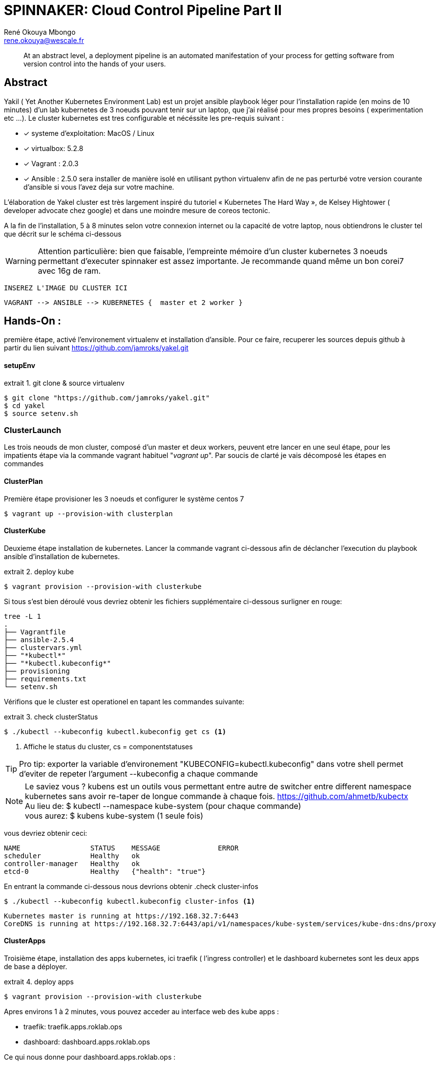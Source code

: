 // :stylesheet: css/asciidoctor.css
:title-logo-image: image: images_dir [scaledwidth=70%,align=center]
= SPINNAKER: Cloud Control Pipeline Part II
René Okouya Mbongo <rene.okouya@wescale.fr>
:imagesdir: images
ifdef::env-github[]
:tip-caption: :bulb:
:note-caption: :information_source:
:important-caption: :heavy_exclamation_mark:
:caution-caption: :fire:
:warning-caption: :warning:
:imagesdir: images
endif::[]
:doctype: article
:experimental:
:listing-caption: extrait
:toc:
:toc-placement!:
:icons: font
:source-highlighter: pygments
:pygments-linenums-mode: inline


____
At an abstract level, a deployment pipeline is an automated manifestation of your process for getting software from version control into the hands of your users.
____

[Abstract]
== Abstract

Yakil ( Yet Another Kubernetes Environment Lab) est un projet ansible playbook léger pour l'installation rapide (en moins de 10 minutes) d'un lab kubernetes de 3 noeuds pouvant tenir sur un laptop, que j'ai réalisé pour mes propres besoins ( experimentation etc ...). Le cluster kubernetes est tres configurable et nécéssite les pre-requis suivant :


 - [*] systeme d'exploitation: MacOS / Linux 
 - [*] virtualbox: 5.2.8
 - [*] Vagrant : 2.0.3
 - [*] Ansible : 2.5.0 sera installer de manière isolé en utilisant python virtualenv afin de ne pas perturbé votre version courante d'ansible si vous l'avez deja sur votre machine.

L’élaboration de Yakel cluster est très largement inspiré du tutoriel « Kubernetes The Hard Way », de Kelsey Hightower ( developer advocate chez google) et dans une moindre mesure de coreos tectonic.


A la fin de l'installation, 5 à 8 minutes selon votre connexion internet ou la capacité de votre laptop, nous obtiendrons le cluster tel que décrit sur le schéma ci-dessous 

WARNING: Attention particulière: bien que faisable, l'empreinte mémoire d'un cluster kubernetes 3 noeuds permettant d'executer spinnaker est assez importante. Je recommande quand même un bon corei7 avec 16g de ram.

     INSEREZ L'IMAGE DU CLUSTER ICI 
      
      VAGRANT --> ANSIBLE --> KUBERNETES {  master et 2 worker }


== Hands-On :

première étape, activé l'environement virtualenv et installation d'ansible. Pour ce faire, recuperer les sources depuis github à partir du lien suivant https://github.com/jamroks/yakel.git

==== setupEnv

.git clone & source virtualenv
[source, shell,linenums]
----
$ git clone "https://github.com/jamroks/yakel.git"
$ cd yakel
$ source setenv.sh
----

=== ClusterLaunch

Les trois neouds de mon cluster, composé d'un master et deux workers, peuvent etre lancer en une seul étape, pour les impatients étape via la commande vagrant habituel "_vagrant up_". Par soucis de clarté je vais décomposé les étapes en commandes

==== ClusterPlan

Première étape provisioner les 3 noeuds et configurer le système centos 7

[source, shell,linenums]
----
$ vagrant up --provision-with clusterplan
----


==== ClusterKube

Deuxieme étape installation de kubernetes. Lancer la commande vagrant ci-dessous afin de déclancher l'execution du playbook ansible d'installation de kubernetes.

.deploy kube
[source, shell,linenums]
----
$ vagrant provision --provision-with clusterkube
----

Si tous s'est bien déroulé vous devriez obtenir les fichiers supplémentaire ci-dessous surligner en rouge:

[source, shell,linenums]
----
tree -L 1
.
├── Vagrantfile
├── ansible-2.5.4
├── clustervars.yml
├── "*kubectl*"
├── "*kubectl.kubeconfig*"
├── provisioning
├── requirements.txt
└── setenv.sh
----

Vérifions que le cluster est operationel en tapant les commandes suivante:

.check clusterStatus
[source, shell,linenums]
----
$ ./kubectl --kubeconfig kubectl.kubeconfig get cs <1>
----
<1> Affiche le status du cluster, cs = componentstatuses

TIP: Pro tip: exporter la variable d'environement "KUBECONFIG=kubectl.kubeconfig" dans votre shell permet d'eviter de repeter l'argument --kubeconfig a chaque commande

NOTE: Le saviez vous ? kubens est un outils vous permettant entre autre de switcher entre different namespace kubernetes sans avoir re-taper de longue commande à chaque fois. https://github.com/ahmetb/kubectx +
Au lieu de: $ kubectl --namespace kube-system (pour chaque commande) +
vous aurez: $ kubens kube-system (1 seule fois)


vous devriez obtenir ceci:

[source, yaml]
----
NAME                 STATUS    MESSAGE              ERROR
scheduler            Healthy   ok
controller-manager   Healthy   ok
etcd-0               Healthy   {"health": "true"}
----

En entrant la commande ci-dessous nous devrions obtenir 
.check cluster-infos
[source, shell,linenums]
----
$ ./kubectl --kubeconfig kubectl.kubeconfig cluster-infos <1>
----


====
  Kubernetes master is running at https://192.168.32.7:6443
  CoreDNS is running at https://192.168.32.7:6443/api/v1/namespaces/kube-system/services/kube-dns:dns/proxy
====




==== ClusterApps

Troisième étape, installation des apps kubernetes, ici traefik ( l'ingress controller) et le dashboard kubernetes sont les deux apps de base a déployer.

.deploy apps
[source, shell,linenums]
----
$ vagrant provision --provision-with clusterkube
----

Apres environs 1 à 2 minutes, vous pouvez acceder au interface web des kube apps :

- traefik: traefik.apps.roklab.ops 
- dashboard: dashboard.apps.roklab.ops


Ce qui nous donne pour dashboard.apps.roklab.ops  :

INCLURE IMAGE DASHBOARD

image::Kubedash.png[kubernetes dashboard]


Ce qui nous donne pour traefik.apps.roklab.ops  :


INCLURE IMAGE TRAEFIK

image::Traefikdash.png[Treafik admin ui]


Apache 2 license
